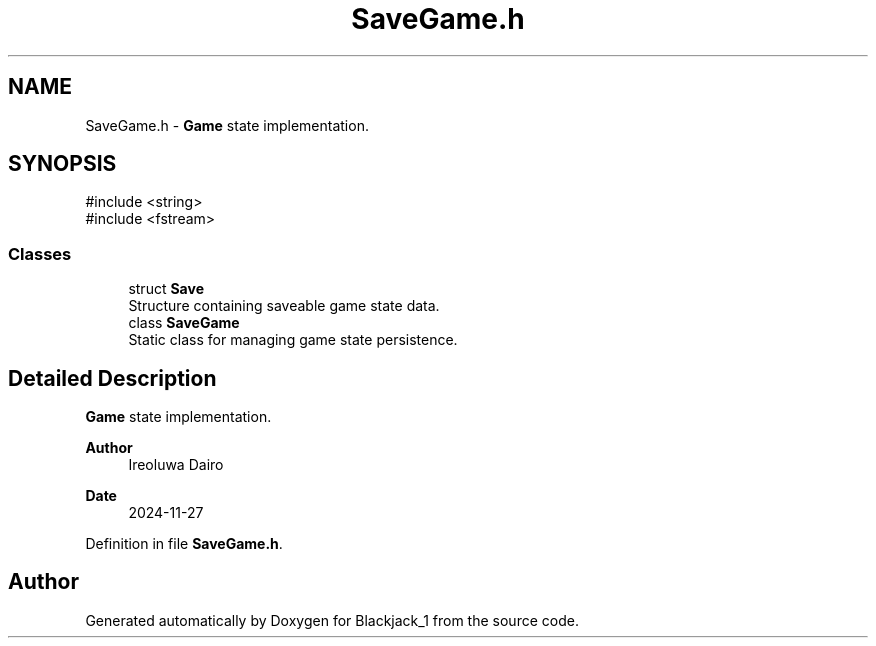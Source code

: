 .TH "SaveGame.h" 3 "Blackjack_1" \" -*- nroff -*-
.ad l
.nh
.SH NAME
SaveGame.h \- \fBGame\fP state implementation\&.  

.SH SYNOPSIS
.br
.PP
\fR#include <string>\fP
.br
\fR#include <fstream>\fP
.br

.SS "Classes"

.in +1c
.ti -1c
.RI "struct \fBSave\fP"
.br
.RI "Structure containing saveable game state data\&. "
.ti -1c
.RI "class \fBSaveGame\fP"
.br
.RI "Static class for managing game state persistence\&. "
.in -1c
.SH "Detailed Description"
.PP 
\fBGame\fP state implementation\&. 


.PP
\fBAuthor\fP
.RS 4
Ireoluwa Dairo 
.RE
.PP
\fBDate\fP
.RS 4
2024-11-27 
.RE
.PP

.PP
Definition in file \fBSaveGame\&.h\fP\&.
.SH "Author"
.PP 
Generated automatically by Doxygen for Blackjack_1 from the source code\&.
